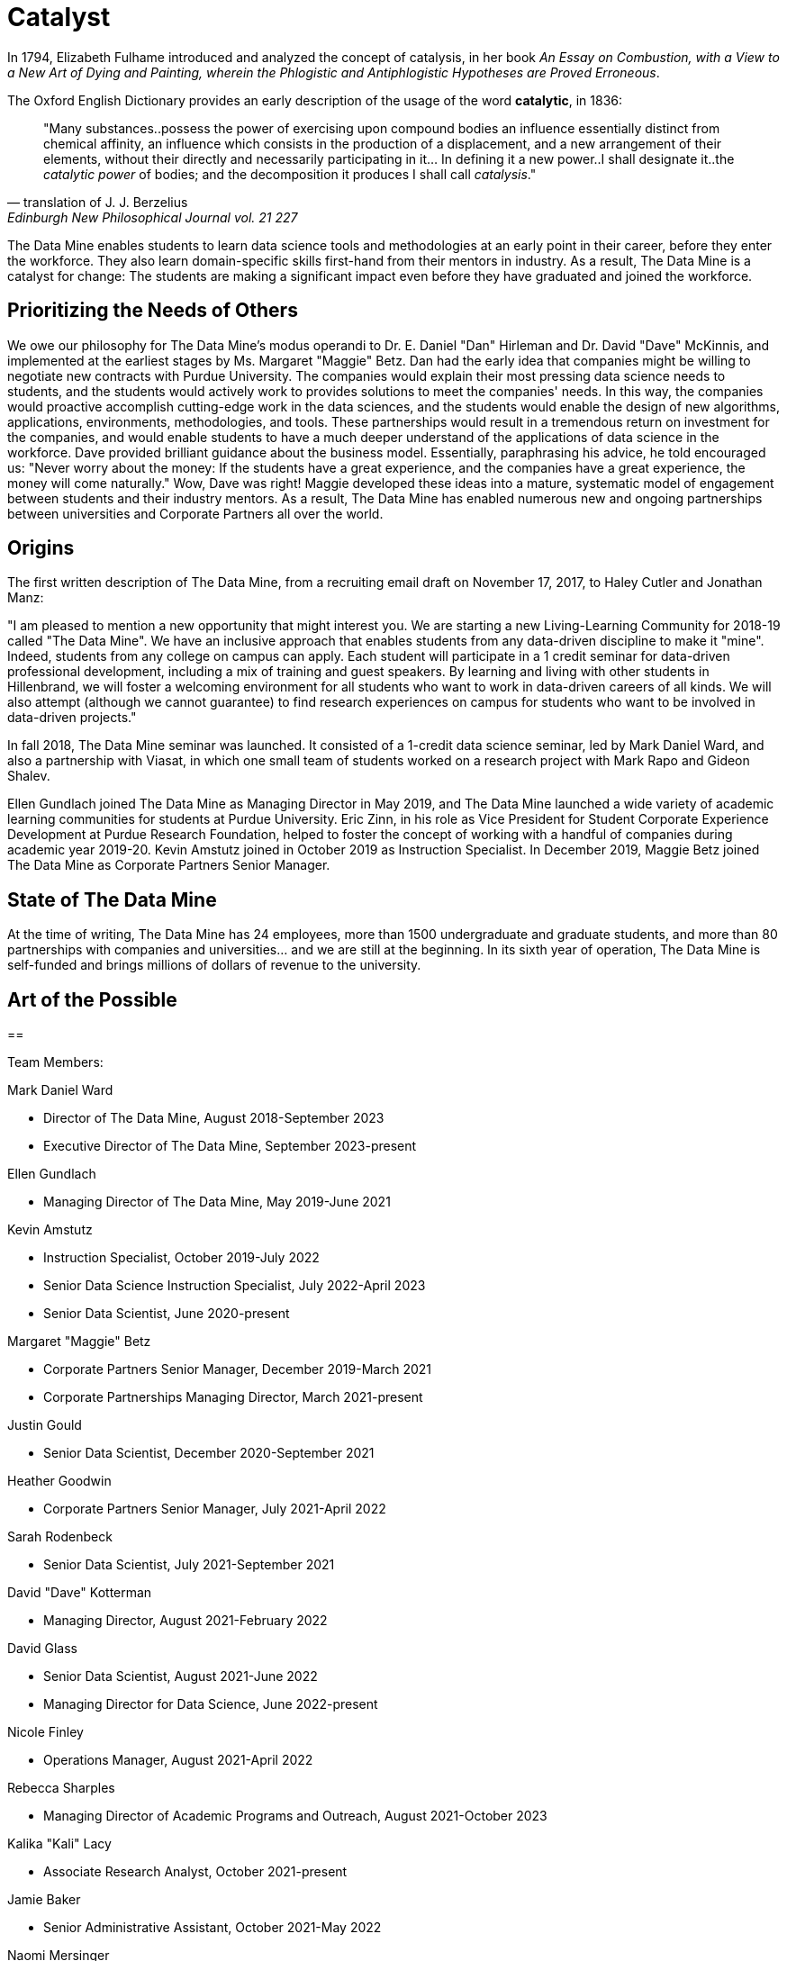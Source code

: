 = Catalyst

In 1794, Elizabeth Fulhame introduced and analyzed the concept of catalysis, in her book _An Essay on Combustion, with a View to a New Art of Dying and Painting, wherein the Phlogistic and Antiphlogistic Hypotheses are Proved Erroneous_.

.The Oxford English Dictionary provides an early description of the usage of the word *catalytic*, in 1836:
[quote,translation of J. J. Berzelius,Edinburgh New Philosophical Journal vol. 21 227]
"Many substances..possess the power of exercising upon compound bodies an influence essentially distinct from chemical affinity, an influence which consists in the production of a displacement, and a new arrangement of their elements, without their directly and necessarily participating in it... In defining it a new power..I shall designate it..the _catalytic power_ of bodies; and the decomposition it produces I shall call _catalysis_."

The Data Mine enables students to learn data science tools and methodologies at an early point in their career, before they enter the workforce.  They also learn domain-specific skills first-hand from their mentors in industry.  As a result, The Data Mine is a catalyst for change:  The students are making a significant impact even before they have graduated and joined the workforce.

== Prioritizing the Needs of Others

We owe our philosophy for The Data Mine's modus operandi to Dr. E. Daniel "Dan" Hirleman and Dr. David "Dave" McKinnis, and implemented at the earliest stages by Ms. Margaret "Maggie" Betz.  Dan had the early idea that companies might be willing to negotiate new contracts with Purdue University.  The companies would explain their most pressing data science needs to students, and the students would actively work to provides solutions to meet the companies' needs.  In this way, the companies would proactive accomplish cutting-edge work in the data sciences, and the students would enable the design of new algorithms, applications, environments, methodologies, and tools.  These partnerships would result in a tremendous return on investment for the companies, and would enable students to have a much deeper understand of the applications of data science in the workforce.  Dave provided brilliant guidance about the business model.  Essentially, paraphrasing his advice, he told encouraged us: "Never worry about the money: If the students have a great experience, and the companies have a great experience, the money will come naturally."  Wow, Dave was right!  Maggie developed these ideas into a mature, systematic model of engagement between students and their industry mentors.  As a result, The Data Mine has enabled numerous new and ongoing partnerships between universities and Corporate Partners all over the world.

== Origins

The first written description of The Data Mine, from a recruiting email draft on November 17, 2017, to Haley Cutler and Jonathan Manz:

"I am pleased to mention a new opportunity that might interest you.  We are starting a new Living-Learning Community for 2018-19 called "The Data Mine".  We have an inclusive approach that enables students from any data-driven discipline to make it "mine".  Indeed, students from any college on campus can apply.  Each student will participate in a 1 credit seminar for data-driven professional development, including a mix of training and guest speakers.  By learning and living with other students in Hillenbrand, we will foster a welcoming environment for all students who want to work in data-driven careers of all kinds.  We will also attempt (although we cannot guarantee) to find research experiences on campus for students who want to be involved in data-driven projects."

In fall 2018, The Data Mine seminar was launched.  It consisted of a 1-credit data science seminar, led by Mark Daniel Ward, and also a partnership with Viasat, in which one small team of students worked on a research project with Mark Rapo and Gideon Shalev.

Ellen Gundlach joined The Data Mine as Managing Director in May 2019, and The Data Mine launched a wide variety of academic learning communities for students at Purdue University.  Eric Zinn, in his role as Vice President for Student Corporate Experience Development at Purdue Research Foundation, helped to foster the concept of working with a handful of companies during academic year 2019-20.  Kevin Amstutz joined in October 2019 as Instruction Specialist.  In December 2019, Maggie Betz joined The Data Mine as Corporate Partners Senior Manager.

== State of The Data Mine

At the time of writing, The Data Mine has 24 employees, more than 1500 undergraduate and graduate students, and more than 80 partnerships with companies and universities... and we are still at the beginning.  In its sixth year of operation, The Data Mine is self-funded and brings millions of dollars of revenue to the university.  

== Art of the Possible




==

Team Members:

Mark Daniel Ward

* Director of The Data Mine, August 2018-September 2023
* Executive Director of The Data Mine, September 2023-present

Ellen Gundlach

* Managing Director of The Data Mine, May 2019-June 2021

Kevin Amstutz

* Instruction Specialist, October 2019-July 2022
* Senior Data Science Instruction Specialist, July 2022-April 2023
* Senior Data Scientist, June 2020-present

Margaret "Maggie" Betz

* Corporate Partners Senior Manager, December 2019-March 2021
* Corporate Partnerships Managing Director, March 2021-present

Justin Gould

* Senior Data Scientist, December 2020-September 2021

Heather Goodwin

* Corporate Partners Senior Manager, July 2021-April 2022

Sarah Rodenbeck

* Senior Data Scientist, July 2021-September 2021

David "Dave" Kotterman

* Managing Director, August 2021-February 2022

David Glass

* Senior Data Scientist, August 2021-June 2022
* Managing Director for Data Science, June 2022-present

Nicole Finley

* Operations Manager, August 2021-April 2022

Rebecca Sharples

* Managing Director of Academic Programs and Outreach, August 2021-October 2023

Kalika "Kali" Lacy

* Associate Research Analyst, October 2021-present

Jamie Baker

* Senior Administrative Assistant, October 2021-May 2022

Naomi Mersinger

* ASL Interpreter and Strategic Initiatives Coordinator, November 2021-present

Shuennhau Chang

* Corporate Partners Senior Manager, January 2022-October 2022

Kimberly "Kim" Rechkemmer

* Senior Program Administration Specialist, April 2022-present

Katherine "Katie" Sanders

* Operations Manager, May 2022-present

Nicholas "Nick" or "Rosey" Rosenorn

* Corporate Partners Technical Specialist, June 2022-present

Jessica Jud

* Senior Manager of Expansion Operations, August 2022-present

Nicholas "Lenny" Lenfestey

* Corporate Partners Technical Specialist, October 2022-present

Emily L Hoeing

* Corporate Partners Advisor, December 2022-present

Elizabeth "Betsy" Satchell

* Senior Administrative Assistant, January 2023-present

Kimie "Kimmie" Casale

* ASL Instructor, March 2023-present

Douglas "Doug" Crabill

* Senior Data Scientist, April 2023-present

Lauren Terese Dalder

* Corporate Partners Advisor, April 2023-present

Cai Shun Chen

* Corporate Partners Technical Specialist, May 2023-present

Joshua "Josh" Winchester

* Data Science Technical Specialist, July 2023-present

Ning "Cindy" Zhou

* Senior Data Science Instructional Specialist, July 2023-present

Gloria Lenfestey

* Research Development Administrator, July 2023-present

Elizabett "Betsy" Hillery

* Principal Business Development Administrator, July 2023-present

Stacey Dunderman

* Lead Program Administration Specialist, August 2023-present

Donald Barnes

* Guest Relations Administrator, August 2023-present

